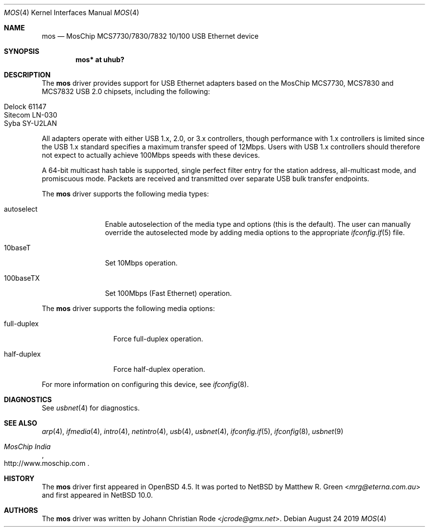 .\"	$NetBSD: mos.4,v 1.1 2019/09/20 10:34:54 mrg Exp $
.\"
.\" Copyright (c) 1997, 1998, 1999, 2000-2003
.\"	Bill Paul <wpaul@windriver.com>. All rights reserved.
.\"
.\" Redistribution and use in source and binary forms, with or without
.\" modification, are permitted provided that the following conditions
.\" are met:
.\" 1. Redistributions of source code must retain the above copyright
.\"    notice, this list of conditions and the following disclaimer.
.\" 2. Redistributions in binary form must reproduce the above copyright
.\"    notice, this list of conditions and the following disclaimer in the
.\"    documentation and/or other materials provided with the distribution.
.\" 3. All advertising materials mentioning features or use of this software
.\"    must display the following acknowledgement:
.\"	This product includes software developed by Bill Paul.
.\" 4. Neither the name of the author nor the names of any co-contributors
.\"    may be used to endorse or promote products derived from this software
.\"   without specific prior written permission.
.\"
.\" THIS SOFTWARE IS PROVIDED BY Bill Paul AND CONTRIBUTORS ``AS IS'' AND
.\" ANY EXPRESS OR IMPLIED WARRANTIES, INCLUDING, BUT NOT LIMITED TO, THE
.\" IMPLIED WARRANTIES OF MERCHANTABILITY AND FITNESS FOR A PARTICULAR PURPOSE
.\" ARE DISCLAIMED.  IN NO EVENT SHALL Bill Paul OR THE VOICES IN HIS HEAD
.\" BE LIABLE FOR ANY DIRECT, INDIRECT, INCIDENTAL, SPECIAL, EXEMPLARY, OR
.\" CONSEQUENTIAL DAMAGES (INCLUDING, BUT NOT LIMITED TO, PROCUREMENT OF
.\" SUBSTITUTE GOODS OR SERVICES; LOSS OF USE, DATA, OR PROFITS; OR BUSINESS
.\" INTERRUPTION) HOWEVER CAUSED AND ON ANY THEORY OF LIABILITY, WHETHER IN
.\" CONTRACT, STRICT LIABILITY, OR TORT (INCLUDING NEGLIGENCE OR OTHERWISE)
.\" ARISING IN ANY WAY OUT OF THE USE OF THIS SOFTWARE, EVEN IF ADVISED OF
.\" THE POSSIBILITY OF SUCH DAMAGE.
.\"
.\" $FreeBSD: /repoman/r/ncvs/src/share/man/man4/axe.4,v 1.3 2003/05/29 21:28:35 ru Exp $
.\" $OpenBSD: mos.4,v 1.11 2014/04/08 01:18:19 brad Exp $
.\"
.Dd August 24 2019
.Dt MOS 4
.Os
.Sh NAME
.Nm mos
.Nd MosChip MCS7730/7830/7832 10/100 USB Ethernet device
.Sh SYNOPSIS
.Cd "mos*   at uhub?"
.Sh DESCRIPTION
The
.Nm
driver provides support for USB Ethernet adapters based on the MosChip
MCS7730, MCS7830 and MCS7832 USB 2.0 chipsets, including the
following:
.Pp
.Bl -tag -width Ds -offset indent -compact
.It Delock 61147
.It Sitecom LN-030
.It Syba SY-U2LAN
.El
.Pp
All adapters operate with either USB 1.x, 2.0, or 3.x controllers,
though performance with 1.x controllers is limited since
the USB 1.x standard specifies a maximum transfer speed of 12Mbps.
Users with USB 1.x controllers should therefore not expect to actually
achieve 100Mbps speeds with these devices.
.Pp
A 64-bit multicast hash table is supported,
single perfect filter entry for the station address,
all-multicast mode, and promiscuous mode.
Packets are
received and transmitted over separate USB bulk transfer endpoints.
.Pp
The
.Nm
driver supports the following media types:
.Bl -tag -width "autoselect"
.It autoselect
Enable autoselection of the media type and options (this is the default).
The user can manually override the autoselected mode by adding media
options to the appropriate
.Xr ifconfig.if 5
file.
.It 10baseT
Set 10Mbps operation.
.It 100baseTX
Set 100Mbps (Fast Ethernet) operation.
.El
.Pp
The
.Nm
driver supports the following media options:
.Bl -tag -width "full-duplex"
.It full-duplex
Force full-duplex operation.
.It half-duplex
Force half-duplex operation.
.El
.Pp
For more information on configuring this device, see
.Xr ifconfig 8 .
.Sh DIAGNOSTICS
See
.Xr usbnet 4
for diagnostics.
.Sh SEE ALSO
.Xr arp 4 ,
.Xr ifmedia 4 ,
.Xr intro 4 ,
.Xr netintro 4 ,
.Xr usb 4 ,
.Xr usbnet 4 ,
.Xr ifconfig.if 5 ,
.Xr ifconfig 8 ,
.Xr usbnet 9
.Rs
.%T "MosChip India"
.%U http://www.moschip.com
.Re
.Sh HISTORY
The
.Nm
driver first appeared in
.Ox 4.5 .
It was ported to
.Nx
by
.An Matthew R. Green Aq Mt mrg@eterna.com.au
and first appeared in
.Nx 10.0 .
.Sh AUTHORS
.An -nosplit
The
.Nm
driver was written by
.An Johann Christian Rode Aq Mt jcrode@gmx.net .
